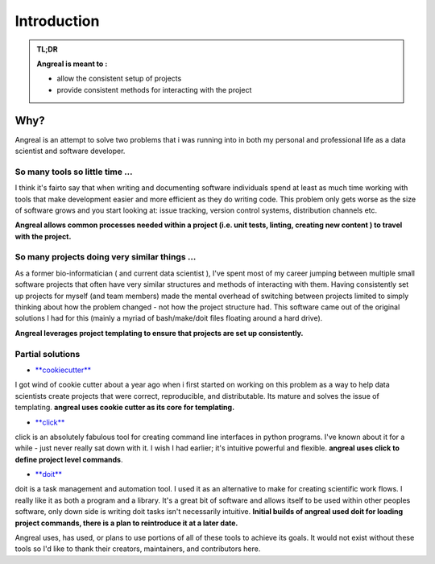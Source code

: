 #############
Introduction
#############



.. admonition:: TL;DR

    **Angreal is meant to :**

    - allow the consistent setup of projects
    - provide consistent methods for interacting with the project

Why?
====

Angreal is an attempt to solve two problems that i was running into in both my personal and professional life as a data
scientist and software developer.


So many tools so little time ...
--------------------------------

I think it's fairto say that when writing and documenting software individuals spend at least as much
time working with tools that make development easier and more efficient as they do writing code. This problem only gets
worse as the size of software grows and you start looking at: issue tracking, version control systems, distribution
channels etc.

**Angreal allows common processes needed within a project (i.e. unit tests, linting, creating new content ) to travel
with the project.**


So many projects doing very similar things ...
----------------------------------------------

As a former bio-informatician ( and current data scientist ), I've spent most of my career jumping between multiple small
software projects that often have very similar structures and methods of interacting with them. Having consistently set
up projects for myself (and team members) made the mental overhead of switching between projects limited to simply thinking
about how the problem changed - not how the project structure had. This software came out of the original solutions I
had for this (mainly a myriad of bash/make/doit files floating around a hard drive).

**Angreal leverages project templating to ensure that projects are set up consistently.**


Partial solutions
-----------------


- `**cookiecutter**`_

I got wind of cookie cutter about a year ago when i first started on working on this problem as a way
to help data scientists create projects that were correct, reproducible, and distributable. Its mature and solves the issue
of templating. **angreal uses cookie cutter as its core for templating.**



- `**click**`_

click is an absolutely fabulous tool for creating command line interfaces in python programs. I've known about it
for a while - just never really sat down with it. I wish I had earlier; it's intuitive powerful and flexible.
**angreal uses click to define project level commands**.

- `**doit**`_

doit is a task management and automation tool. I used it as an alternative to make for creating scientific work flows. I really like it as both a program
and a library. It's a great bit of software and allows itself to be used within other peoples software, only down side is writing doit tasks
isn't necessarily intuitive.
**Initial builds of angreal used doit for loading project commands, there is a plan to reintroduce it at a later date.**



Angreal uses, has used, or plans to use portions of all of these tools to achieve its goals. It would not exist without
these tools so I'd like to thank their creators, maintainers, and contributors here.


.. _**cookiecutter**: https://cookiecutter.readthedocs.io/en/latest/
.. _**click**:  http://click.pocoo.org/
.. _**doit**: http://pydoit.org/
